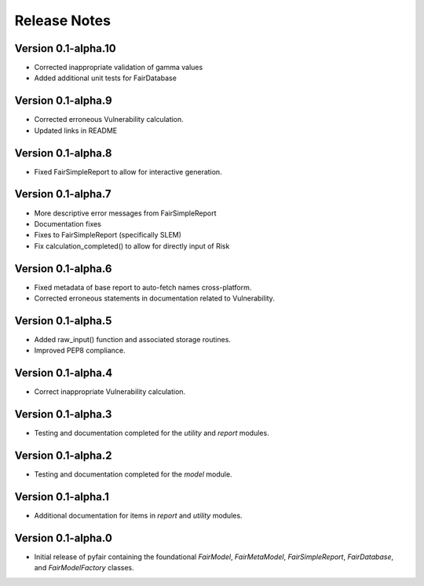 Release Notes
=============

Version 0.1-alpha.10
--------------------

* Corrected inappropriate validation of gamma values
* Added additional unit tests for FairDatabase

Version 0.1-alpha.9
-------------------

* Corrected erroneous Vulnerability calculation.
* Updated links in README

Version 0.1-alpha.8
-------------------

* Fixed FairSimpleReport to allow for interactive generation.

Version 0.1-alpha.7
-------------------

* More descriptive error messages from FairSimpleReport
* Documentation fixes
* Fixes to FairSimpleReport (specifically SLEM)
* Fix calculation_completed() to allow for directly input of Risk

Version 0.1-alpha.6
-------------------

* Fixed metadata of base report to auto-fetch names cross-platform.
* Corrected erroneous statements in documentation related to Vulnerability.

Version 0.1-alpha.5
-------------------

* Added raw_input() function and associated storage routines.
* Improved PEP8 compliance.

Version 0.1-alpha.4
-------------------

* Correct inappropriate Vulnerability calculation.

Version 0.1-alpha.3
-------------------

* Testing and documentation completed for the `utility` and `report`
  modules.

Version 0.1-alpha.2
-------------------

* Testing and documentation completed for the `model` module.

Version 0.1-alpha.1
-------------------

* Additional documentation for items in `report` and `utility` modules.

Version 0.1-alpha.0
-------------------

* Initial release of pyfair containing the foundational `FairModel`,
  `FairMetaModel`, `FairSimpleReport`, `FairDatabase`, and `FairModelFactory`
  classes.
